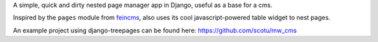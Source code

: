 A simple, quick and dirty nested page manager app in Django, useful as a base for a cms.

Inspired by the ``pages`` module from feincms_, also uses its cool javascript-powered table widget to nest pages.

.. _feincms: https://github.com/matthiask/feincms

An example project using django-treepages can be found here: https://github.com/scotu/mw_cms


